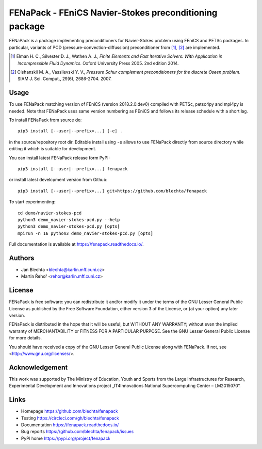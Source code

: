 *******************************************************
FENaPack - FEniCS Navier-Stokes preconditioning package
*******************************************************

.. image:: https://circleci.com/gh/blechta/fenapack.svg?style=svg
    :target: https://circleci.com/gh/blechta/fenapack


FENaPack is a package implementing preconditioners for Navier-Stokes
problem using FEniCS and PETSc packages. In particular, variants of PCD
(pressure-convection-diffussion) preconditioner from [1]_, [2]_ are
implemented.

.. [1] Elman H. C., Silvester D. J., Wathen A. J., *Finite Elements and Fast
       Iterative Solvers: With Application in Incompressible Fluid Dynamics*.
       Oxford University Press 2005. 2nd edition 2014.

.. [2] Olshanskii M. A., Vassilevski Y. V., *Pressure Schur complement
       preconditioners for the discrete Oseen problem*.
       SIAM J. Sci. Comput., 29(6), 2686-2704. 2007.


Usage
=====

To use FENaPack matching version of FEniCS (version 2018.2.0.dev0)
compiled with PETSc, petsc4py and mpi4py is needed. Note that
FENaPack uses same version numbering as FEniCS and follows
its release schedule with a short lag.

To install FENaPack from source do::

  pip3 install [--user|--prefix=...] [-e] .

in the source/repository root dir.  Editable install using ``-e``
allows to use FENaPack directly from source directory while
editing it which is suitable for development.

You can install latest FENaPack release form PyPI::

  pip3 install [--user|--prefix=...] fenapack

or install latest development version from Github::

  pip3 install [--user|--prefix=...] git+https://github.com/blechta/fenapack

To start experimenting::

  cd demo/navier-stokes-pcd
  python3 demo_navier-stokes-pcd.py --help
  python3 demo_navier-stokes-pcd.py [opts]
  mpirun -n 16 python3 demo_navier-stokes-pcd.py [opts]

Full documentation is available at https://fenapack.readthedocs.io/.


Authors
=======

- Jan Blechta <blechta@karlin.mff.cuni.cz>
- Martin Řehoř <rehor@karlin.mff.cuni.cz>


License
=======

FENaPack is free software: you can redistribute it and/or modify
it under the terms of the GNU Lesser General Public License as published by
the Free Software Foundation, either version 3 of the License, or
(at your option) any later version.

FENaPack is distributed in the hope that it will be useful,
but WITHOUT ANY WARRANTY; without even the implied warranty of
MERCHANTABILITY or FITNESS FOR A PARTICULAR PURPOSE.  See the
GNU Lesser General Public License for more details.

You should have received a copy of the GNU Lesser General Public License
along with FENaPack. If not, see <http://www.gnu.org/licenses/>.


Acknowledgement
===============

This work was supported by The Ministry of Education, Youth and Sports from the
Large Infrastructures for Research, Experimental Development and Innovations
project „IT4Innovations National Supercomputing Center – LM2015070“.


Links
=====

- Homepage https://github.com/blechta/fenapack
- Testing https://circleci.com/gh/blechta/fenapack
- Documentation https://fenapack.readthedocs.io/
- Bug reports https://github.com/blechta/fenapack/issues
- PyPI home https://pypi.org/project/fenapack
